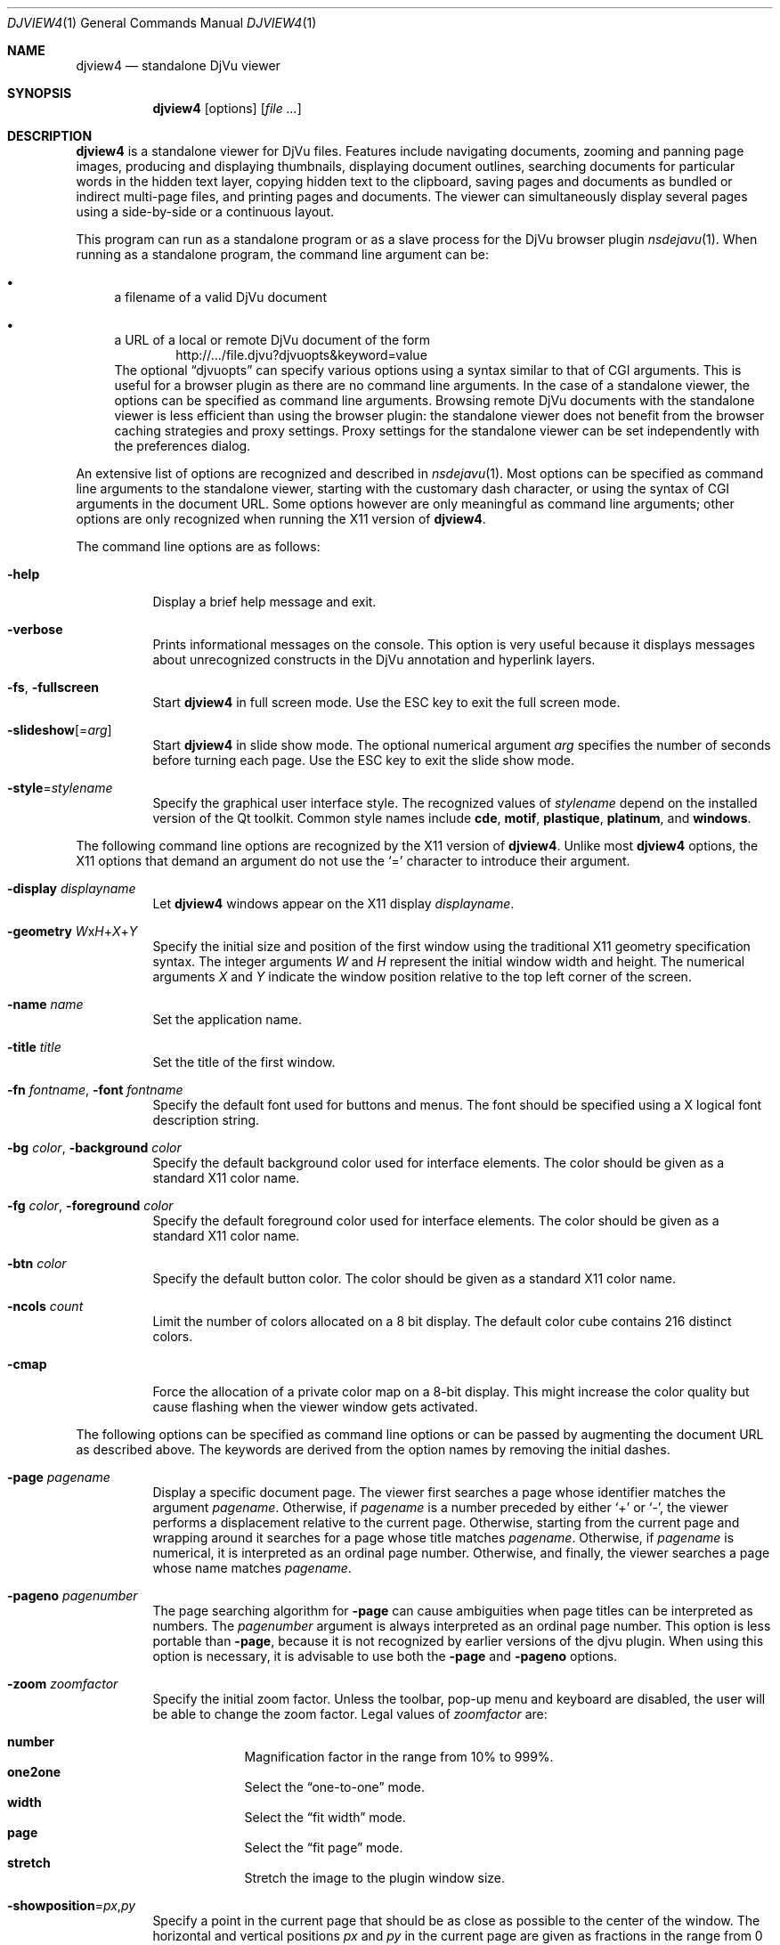 .\" t
.\"
.\" Copyright (c) 2001-2003 Leon Bottou, Yann Le Cun, Patrick Haffner,
.\" Copyright (c) 2001 AT&T Corp., and Lizardtech, Inc.
.\"
.\" This is free documentation; you can redistribute it and/or
.\" modify it under the terms of the GNU General Public License as
.\" published by the Free Software Foundation; either version 2 of
.\" the License, or (at your option) any later version.
.\"
.\" The GNU General Public License's references to "object code"
.\" and "executables" are to be interpreted as the output of any
.\" document formatting or typesetting system, including
.\" intermediate and printed output.
.\"
.\" This manual is distributed in the hope that it will be useful,
.\" but WITHOUT ANY WARRANTY; without even the implied warranty of
.\" MERCHANTABILITY or FITNESS FOR A PARTICULAR PURPOSE.  See the
.\" GNU General Public License for more details.
.\"
.\" You should have received a copy of the GNU General Public
.\" License along with this manual. Otherwise check the web site
.\" of the Free Software Foundation at http://www.fsf.org.
.Dd September 24, 2015
.Dt DJVIEW4 1
.Os
.Sh NAME
.Nm djview4
.Nd standalone DjVu viewer
.Sh SYNOPSIS
.Nm djview4
.Op options
.Op Ar
.Sh DESCRIPTION
.Nm
is a standalone viewer for DjVu files.
Features include navigating documents, zooming and panning page images,
producing and displaying thumbnails, displaying document outlines,
searching documents for particular words in the hidden text layer,
copying hidden text to the clipboard,
saving pages and documents as bundled or indirect multi-page files,
and printing pages and documents.
The viewer can simultaneously display several pages
using a side-by-side or a continuous layout.
.\" COMMAND LINE ARGUMENT AND OPTIONS
.Pp
This program can run as a standalone program
or as a slave process for the DjVu browser plugin
.Xr nsdejavu 1 .
When running as a standalone program, the command line argument can be:
.Bl -bullet
.It
a filename of a valid DjVu document
.It
a URL of a local or remote DjVu document of the form
.Dl Lk http://.../file.djvu?djvuopts&keyword=value
The optional
.Dq djvuopts
can specify various options using a syntax similar to that of CGI arguments.
This is useful for a browser plugin as there are no command line arguments.
In the case of a standalone viewer,
the options can be specified as command line arguments.
Browsing remote DjVu documents with the standalone viewer
is less efficient than using the browser plugin:
the standalone viewer does not benefit from the browser
caching strategies and proxy settings.
Proxy settings for the standalone viewer can be set
independently with the preferences dialog.
.El
.Pp
An extensive list of options are recognized and described in
.Xr nsdejavu 1 .
Most options can be specified as command line arguments
to the standalone viewer, starting with the customary dash character,
or using the syntax of CGI arguments in the document URL.
Some options however are only meaningful as command line arguments;
other options are only recognized when running the X11 version of
.Nm .
.Pp
The command line options are as follows:
.Bl -tag -width Ds
.It Fl help
Display a brief help message and exit.
.It Fl verbose
Prints informational messages on the console.
This option is very useful because it displays
messages about unrecognized constructs
in the DjVu annotation and hyperlink layers.
.It Fl fs , fullscreen
Start
.Nm
in full screen mode.
Use the ESC key to exit the full screen mode.
.It Fl slideshow Ns Op = Ns Ar arg
Start
.Nm
in slide show mode.
The optional numerical argument
.Ar arg
specifies the number of seconds before turning each page.
Use the ESC key to exit the slide show mode.
.It Fl style Ns = Ns Ar stylename
Specify the graphical user interface style.
The recognized values of
.Ar stylename
depend on the installed version of the Qt toolkit.
Common style names include
.Cm cde ,
.Cm motif ,
.Cm plastique ,
.Cm platinum ,
and
.Cm windows .
.El
.\" X11 Options
.Pp
The following command line options are recognized by the X11 version of
.Nm .
Unlike most
.Nm
options, the X11 options that demand an argument
do not use the
.Sq =
character to introduce their argument.
.Bl -tag -width Ds
.It Fl display Ar displayname
Let
.Nm
windows appear on the X11 display
.Ar displayname .
.It Fl geometry Ar W Ns x Ns Ar H Ns + Ns Ar X Ns + Ns Ar Y
Specify the initial size and position of the first window
using the traditional X11 geometry specification syntax.
The integer arguments
.Ar W
and
.Ar H
represent the initial window width and height.
The numerical arguments
.Ar X
and
.Ar Y
indicate the window position relative to the top left corner of the screen.
.It Fl name Ar name
Set the application name.
.It Fl title Ar title
Set the title of the first window.
.It Fl fn Ar fontname , Fl font Ar fontname
Specify the default font used for buttons and menus.
The font should be specified using a X logical font description string.
.It Fl bg Ar color , Fl background Ar color
Specify the default background color used for interface elements.
The color should be given as a standard X11 color name.
.It Fl fg Ar color , Fl foreground Ar color
Specify the default foreground color used for interface elements.
The color should be given as a standard X11 color name.
.It Fl btn Ar color
Specify the default button color.
The color should be given as a standard X11 color name.
.It Fl ncols Ar count
Limit the number of colors allocated on a 8 bit display.
The default color cube contains 216 distinct colors.
.It Fl cmap
Force the allocation of a private color map on a 8-bit display.
This might increase the color quality but cause flashing
when the viewer window gets activated.
.El
.\" GENERAL OPTIONS
.Pp
The following options can be specified as command line options
or can be passed by augmenting the document URL as described above.
The keywords are derived from the option names by removing the initial dashes.
.Bl -tag -width Ds
.It Fl page Ar pagename
Display a specific document page.
The viewer first searches a page whose identifier matches the argument
.Ar pagename .
Otherwise, if
.Ar pagename
is a number preceded by either
.Sq +
or
.Sq - ,
the viewer performs a displacement relative to the current page.
Otherwise, starting from the current page and wrapping around
it searches for a page whose title matches
.Ar pagename .
Otherwise, if
.Ar pagename
is numerical, it is interpreted as an ordinal page number.
Otherwise, and finally, the viewer searches a page whose name matches
.Ar pagename .
.\" FIXME how is a page 'identifier' different from a page 'name'
.It Fl pageno Ar pagenumber
The page searching algorithm for
.Fl page
can cause ambiguities when page titles can be interpreted as numbers.
The
.Ar pagenumber
argument
is always interpreted as an ordinal page number.
This option is less portable than
.Fl page ,
because it is not recognized by earlier versions of the djvu plugin.
When using this option is necessary, it is advisable to use both the
.Fl page
and
.Fl pageno
options.
.It Fl zoom Ar zoomfactor
Specify the initial zoom factor.
Unless the toolbar, pop-up menu and keyboard are disabled,
the user will be able to change the zoom factor.
Legal values of
.Ar zoomfactor
are:
.Pp
.Bl -hang -compact -width one2one
.It Cm number
Magnification factor in the range from 10% to 999%.
.It Cm one2one
Select the
.Dq one-to-one
mode.
.It Cm width
Select the
.Dq fit width
mode.
.It Cm page
Select the
.Dq fit page
mode.
.It Cm stretch
Stretch the image to the plugin window size.
.El
.It Fl showposition Ns = Ns Ar px , Ns Ar py
Specify a point in the current page that should be as close as possible
to the center of the window.
The horizontal and vertical positions
.Ar px
and
.Ar py
in the current page are given as fractions in the range from 0 to 1.
For instance,
.Dq 0,0
designates the upper left corner of the page,
.Dq 0.5,0.5
is the center, and
.Dq 1,1
is the lower right corner.
.It Fl mode Ns = Ns Ar modespec
Specify the initial display mode.
Unless the toolbar and pop-up menu are disabled,
the user will be able to change it.
Legal values of
.Ar modespec
are:
.Pp
.Bl -hang -compact -width color
.It Cm color
Display the color image.
.It Cm bw
Display the foreground mask only.
.It Cm fore
Display the foreground only.
.It Cm back
Display the background only.
.It Cm text
Overlay the hidden text over the color image.
.El
.It Fl hor_align Ns = Ns Ar keyword , Fl halign Ns = Ns Ar keyword
Specify the horizontal position of the page in the viewer window.
This does not specify what part of the page will be shown, but rather
how margins will be laid out around the page in the plugin window.
Legal values of
.Ar keyword
are
.Cm left ,
.Cm center ,
and
.Cm right .
.It Fl ver_align Ns = Ns Ar keyword , Fl valign Ns = Ns Ar keyword
Specify the vertical position of the page in the viewer window.
This does not specify what part of the page will be shown, but rather
how margins will be laid out around the page in the plugin window.
Legal values of
.Ar keyword
are
.Cm top ,
.Cm center ,
and
.Cm bottom .
.It Fl cache Ns = Ns Cm yes Ns | Ns Cm no
Enable or disable the caching of fully decoded pages of the document.
Caching is on by default for documents whose URL contains a
.Pa djvu
or
.Pa djv
extension.
.It Fl continuous Ns = Ns Cm yes Ns | Ns Cm no
Enable or disable the continuous layout of multipage documents.
.It Xo
.Fl sidebyside Ns = Ns Cm yes Ns | Ns Cm no ,
.Fl side_by_side Ns = Ns Cm yes Ns | Ns Cm no
.Xc
Enable or disable the side-by-side layout of multipage documents.
.It Fl coverpage Ns = Ns Cm yes Ns | Ns Cm no
Specify whether the cover page must be displayed alone
when multipage documents are shown in side-by-side layout.
.It Fl righttoleft Ns = Ns Cm yes Ns | Ns Cm no
Specify whether pages should be arranged right-to-left
when multipage documents are shown in side-by-side layout.
.It Fl layout Ns = Ns Ar keyword Ns Op , Ns Ar keyword Ns Op , Ns ...
Specify the layout settings using a single list of comma-separated keywords.
The following keywords are recognized:
.Pp
.Bl -hang -compact -width coverxxxnocover
.It Cm single
Disable the side-by-side and continuous modes.
.It Cm double
Enable the side-by-side mode.
.It Cm continuous
Enable the continuous mode.
.It Cm cover , nocover
First page treatment in side-by-side mode.
.It Cm ltor , rtol
Layout direction for side-by-side mode.
.It Cm gap , nogap
Specify whether there is a gap between pages.
.El
.It Fl scrollbars Ns = Ns Cm yes Ns | Ns Cm no
Enable or disable the presence of scroll bars
when the full image size exceeds the plugin window size.
The default is yes.
.It Fl frame Ns = Ns Cm yes Ns | Ns Cm no
Enable or disable the display
of a thin frame and shadow around the DjVu images.
Frames are enabled by default.
.It Fl background Ns = Ns Ar color
Specify the
.Ar color
of the background border displayed around the document
in hexadecimal as either
.Ar RRGGBB
or
.Pf # Ar RRGGBB .
.It Fl toolbar Ns = Ns Ar keyword Ns Op (,|+|-) Ns Ar keyword Ns Op Ns ...
Controls the appearance and the contents of the toolbar.
The argument is composed of a number of keywords
separated by characters comma, plus or minus.
The appearance of the toolbar is controlled by keywords
placed before the first plus or minus.
The following keywords are recognized in this context:
.Pp
.Bl -hang -compact -width bottom
.It Cm no
Disable toolbar.
.It Cm always
Displays the toolbar.
.It Cm auto
Enable toolbar autohide mode (not implemented).
.It Cm top
Place toolbar along the top edge.
.It Cm bottom
Place toolbar along the bottom edge.
.El
.Pp
The content of the toolbar is controlled
by keywords placed after the first plus or minus.
Each keyword adds (after a plus) or removes (after a minus)
a particular toolbar button or group of buttons.
The initial content of the toolbar is determined by the first plus or minus.
When this is a plus, the toolbar is initially empty.
When this is a minus, the toolbar initially contains
the default selection of buttons.
The following keywords are recognized:
.Pp
.Bl -hang -compact -width pagecombo
.It Cm modecombo
the display mode selection tool.
.It Cm zoomcombo
the zoom selection tool.
.It Cm zoom
the zoom buttons.
.It Cm select
the selection button.
.It Cm rotate
the image rotation buttons.
.It Cm find
the text search button.
.It Cm new
the new window button.
.It Cm open
the open new document button.
.It Cm save
the save button.
.It Cm print
the print button.
.It Cm layout
the page layout buttons.
.It Cm pagecombo
the page selection tool.
.It Cm firstlast
the first-page and last-page buttons.
.It Cm prevnext
the previous- and next-page buttons.
.It Cm backforw
the back and forward buttons.
.It Cm help
the contextual help button.
.El
.Pp
For the sake of backward compatibility,
the keywords
.Cm fore ,
.Cm fore_button ,
.Cm back ,
.Cm back_button ,
.Cm bw ,
.Cm bw_button ,
.Cm color ,
and
.Cm color_button
are interpreted as
.Cm modecombo ;
the keyword
.Cm rescombo
is a synonym of
.Cm zoomcombo ;
the keywords
.Cm pan ,
.Cm zoomsel ,
and
.Cm textsel
are interpreted as
.Cm select ;
and the keyword
.Cm doublepage
is interpreted as
.Cm layout .
All other keywords are ignored.
.It Fl menubar Ns = Ns Cm yes Ns | Ns Cm no
Enable or disable the presence of the menu bar
located on top of the window.
.It Fl statusbar Ns = Ns Cm yes Ns | Ns Cm no
Enable or disable the presence of the status bar
located at the bottom of the window.
.It Fl sidebar Ns = Ns Ar keyword Ns Op , Ns Ar keyword Ns Op , Ns Ar ...
Control the dockable panels.
The argument is a comma separated list of keywords.
A first group of keywords selects which panels are affected.
Omitting these keywords selects all panels.
.Pp
.Bl -hang -compact -width outlinexxbookmarks
.It Cm thumbnails
the thumbnail panel.
.It Cm outline , bookmarks
the outline panel.
.It Cm search , find
the search panel.
.El
.Pp
A second group of keywords then controls the visibility
and the position of the selected panels.
.Pp
.Bl -hang -compact -width outlinexxbookmarks
.It Cm yes , true
Show the specified panels (default).
.It Cm no , false
Hide the specified panels.
.It Cm left
Dock specified panels on the left side.
.It Cm right
Dock specified panels on the right side.
.It Cm top
Dock specified panels on the top side.
.It Cm bottom
Dock specified panels on the bottom side.
.El
.It Fl thumbnails Ns = Ns Ar keyword Ns Op , Ns Ar keyword Ns Op , Ns ...
Compatibility alias for
.Fl sidebar Ns = Ns Cm thumbnails
.It Fl outline Ns = Ns Ar keyword Ns Op , Ns Ar keyword Ns Op , Ns ...
Compatibility alias for
.Fl sidebar Ns = Ns Cm outline
.It Fl menu Ns = Ns Cm yes Ns | Ns Cm no
Enable or disable the pop-up menu.
.It Fl keyboard Ns = Ns Cm yes Ns | Ns Cm no
Enable or disable the DjVu plugin keyboard shortcuts.
The default is
.Cm yes
(enabled).
Note that disabling the keyboard handling
does not disable the shortcuts associated with active menus,
visible toolbars and sidebars; see
.Fl menu ,
.Fl menubar ,
.Fl toolbar ,
and
.Fl sidebar .
.It Fl mouse Ns = Ns Cm yes Ns | Ns Cm no
Enable or disable mouse interaction for panning and selecting.
The default is
.Cm yes
(enabled).
.It Fl links Ns = Ns Cm yes Ns | Ns Cm no
Enable or disable hyper-links in the DjVu image.
Hyper-links are enabled by default.
.It Xo
.Sm off
.Fl highlight No =
.Ar x , y , w , h
.Op , Ar color
.Sm on
.Xc
Display a highlighted rectangle at the specified coordinates
in the current page and with the specified color.
The coordinates
.Ar x ,
.Ar y ,
.Ar w
and
.Ar h
are measured in document image coordinates (not screen coordinates).
The origin is set at the bottom left corner of the image.
Specify the
.Ar color
in hexadecimal as either
.Ar RRGGBB
or
.Pf # Ar RRGGBB .
Multiple highlighted zones can be specified
and can be interspersed with multiple
.Fl page
options.
.It Fl find Ns = Ns Ar string
Highlight occurrences of the given
.Ar string .
This option works when the document contains a hidden text layer.
It can be used in conjunction with
.Fl sidebar Ns = Ns Cm find
to display the text searching interface.
The
.Ar string
can be terminated by a slash
.Pq Sq /
followed by letters specifying search options.
The following letters are recognized:
.Pp
.Bl -hang -compact -width RR
.It Cm c
Case-sensitive search.
.It Cm C
Case-insensitive search (default).
.It Cm w
Search hits start on word boundaries (default).
.It Cm W
Ignore word boundaries.
.It Cm r
Regular expression search.
.It Cm R
String search (default).
.El
.It Fl rotate Ns = Ns Cm 0 Ns | Ns Cm 90 Ns | Ns Cm 180 Ns | Ns Cm 270
Rotate the image counter-clockwise by the specified angle.
.It Fl print Ns = Ns Cm yes Ns | Ns Cm no
Enable or disable printing the DjVu document.
Printing is enabled by default.
.It Fl save Ns = Ns Cm yes Ns | Ns Cm no
Enable or disable saving the DjVu document.
Saving is enabled by default.
.It Fl passive
Cause the DjVu image to be displayed in a manner
similar to an ordinary web image.
The default zoom factor is changed to
.Cm page .
The toolbar, the status bar, the scrollbars,
the menus, and the keyboard shortcuts are disabled.
.It Fl passivestretch
Cause the DjVu image to be displayed in a manner
similar to an ordinary web image.
The default zoom factor is changed to
.Cm stretch .
The toolbar, the status bar, the scrollbars,
the menus, and the keyboard shortcuts are disabled.
.It Fl nomenu , notoolbar , noscrollbars
These options were recognized by some versions of the DjVu viewers
and are honored for the sake of backward compatibility.
A warning message is printed when
.Fl verbose
is active.
.It Fl logo , textsel , search
These options were recognized by some versions of the DjVu viewers
but are currently not implemented by
.Nm .
A warning message is printed when
.Fl verbose
is active.
.El
.Ss Usage
Most features can be accessed using the menus, the toolbar,
the side bar or the pop-up menu shown when the right mouse button
is pressed over a DjVu image.
Detailled help can be accessed by clicking the contextual help icon
from the toolbar and then clicking on various section
of the djview user interface.
The following table lists some useful key combinations
recognized when the djvu document is active:
.Pp
.Bl -hang -compact -width UpxxDownxxLeftxxRight
.It Cm SHIFT+F1
Activate the contextual help.
.It Cm 1 , 2 , 3
Change zoom to 100%, 200% and 300%.
.It Cm Up , Down , Left , Right
Scroll the image in the given direction.
.It Cm Home
Display top left corner of the image.
.It Cm End
Display bottom right corner of the image.
.It Cm Control+Home
Go to the beginning of the document.
.It Cm Control+End
Go to the end of the document.
.It Cm Space , Return
Scroll down or go to next page.
.It Cm Backspace
Scroll up or go to previous page.
.It Cm Page Down
Go to the next page.
.It Cm Page Up
Go to the previous page.
.It Cm + , -
Zoom in and out.
.It Cm \&,
Rotate image.
.It Cm W
Select the
.Dq fit width
zooming mode.
.It Cm P
Select the
.Dq fit page
zooming mode.
.It Cm CTRL+F , F3
Search the hidden text layer.
.It Cm CTRL+G
Go to a specific page by name or by number.
.El
.Pp
Handy effects can be achieved by holding modifier keys.
The following table lists the default assignments;
these keys are configurable from the preference dialog.
.Pp
.Bl -hang -compact -width CTRL+SHIFT
.It Cm CTRL+SHIFT
Hold these keys to show the magnification lens.
.It Cm CTRL
Hold this key to select an area with the mouse.
.It Cm SHIFT
Hold this key to display all hyperlinks.
.El
.Sh ENVIRONMENT
Setting
.Ev DJVIEW_VERBOSE
to a nonzero value is equivalent to calling
.Nm
with
.Fl verbose .
Setting
.Ev DJVIEW_OPENGL
to values 0 or 1 overrides the preference settings regarding OpenGL rendering.
.Pp
When the user clicks on a djvu hyperlink pointing to a web page,
.Nm
first tries to execute the web browser programs whose names are listed
in the colon separated environment variable
.Ev BROWSER ,
then tries sensible platform dependent defaults.
.Pp
The user interface language is determined
by first trying to find a complete set of translation files
for the language specified in the preference dialog,
then for the ISO 639 languages specified in the colon separated
environment variable
.Ev LANGUAGE ,
and finally the language specified by the system locale.
If all these searches fail, the user interface language
reverts to the english default.
.Sh SEE ALSO
.Xr ddjvu 1 ,
.Xr djvu 1 ,
.Xr nsdejavu 1 ,
.Xr tiff2pdf 1
.Sh AUTHORS
.An Leon Bottou Aq Mt leonb@users.sf.net ,
using code written for
.Xr tiff2pdf 1
by
.An Ross Finlayson .
